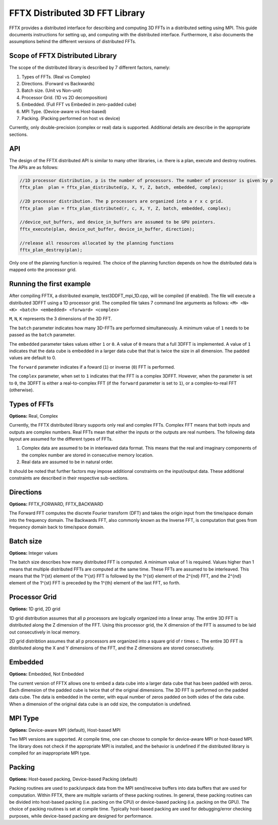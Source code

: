 FFTX Distributed 3D FFT Library
========================

FFTX provides a distributed interface for describing and computing 3D FFTs in a distributed setting using MPI.  This guide documents instructions for setting up, and computing with the distributed interface. Furthermore, it also documents the assumptions behind the different versions of distributed FFTs.

Scope of FFTX Distributed Library
---------------------------------

The scope of the distributed library is described by 7 different factors, namely:

1. Types of FFTs.  (Real vs Complex)
2. Directions.     (Forward vs Backwards)
3. Batch size.     (Unit vs Non-unit)
4. Processor Grid. (1D vs 2D decomposition)
5. Embedded.       (Full FFT vs Embeded in zero-padded cube)
6. MPI Type.       (Device-aware vs Host-based)
7. Packing.        (Packing performed on host vs device)

Currently, only double-precision (complex or real) data is supported. Additional details are describe in the appropriate sections.

API
---

The design of the FFTX distributed API is similar to many other libraries, i.e. there is a plan, execute and destroy routines. The APIs are as follows:

.. code-block:: none

    //1D processor distribution, p is the number of processors. The number of processor is given by p
    fftx_plan  plan = fftx_plan_distributed(p, X, Y, Z, batch, embedded, complex);

    //2D processor distribution. The p processors are organized into a r x c grid.
    fftx_plan  plan = fftx_plan_distributed(r, c, X, Y, Z, batch, embedded, complex);

    //device_out_buffers, and device_in_buffers are assumed to be GPU pointers.
    fftx_execute(plan, device_out_buffer, device_in_buffer, direction);
 
    //release all resources allocated by the planning functions
    fftx_plan_destroy(plan);

Only one of the planning function is required. The choice of the planning function depends on how the distributed data is mapped onto the processor grid.


Running the first example
---------------------------------

After compiling FFTX, a distributed example, test3DDFT_mpi_1D.cpp, will be compiled (if enabled). The file will execute a distributed 3DFFT using a 1D processor grid. The compiled file takes 7 command line arguments as follows: ``<M> <N> <K> <batch> <embedded> <forward> <complex>``

``M``, ``N``, ``K`` represents the 3 dimensions of the 3D FFT. 

The ``batch`` parameter indicates how many 3D-FFTs are performed simultaneously. A minimum value of ``1`` needs to be passed as the ``batch`` parameter. 

The ``embedded`` parameter takes values either ``1`` or ``0``. A value of ``0`` means that a full 3DFFT is implemented. A value of ``1`` indicates that the data cube is embedded in a larger data cube that that is twice the size in all dimension. The padded values are default to 0. 

The ``forward`` parameter indicates if a foward (``1``) or inverse (``0``) FFT is performed. 

The ``complex`` parameter, when set to ``1`` indicates that the FFT is a complex 3DFFT. However, when the parameter is set to ``0``, the 3DFFT is either a real-to-complex FFT (if the ``forward`` parameter is set to ``1``), or a complex-to-real FFT (otherwise). 


Types of FFTs
-------------
**Options:** Real,  Complex

Currently, the FFTX distributed library supports only real and complex FFTs. Complex FFT means that both inputs and outputs are complex numbers. Real FFTs mean that either the inputs or the outputs are real numbers. The following data layout are assumed for the different types of FFTs.

1. Complex data are assumed to be in interleaved data format. This means that the real and imaginary components of the complex number are stored in consecutive memory location.
2. Real data are assumed to be in natural order.

It should be noted that further factors may impose additional constraints on the input/output data. These additional constraints are described in their respective sub-sections.

Directions
----------
**Options:** FFTX_FORWARD, FFTX_BACKWARD

The Forward FFT computes the discrete Fourier transform (DFT) and takes the origin input from the time/space domain into the frequency domain.
The Backwards FFT, also commonly known as the Inverse FFT, is computation that goes from frequency domain back to time/space domain.

Batch size
----------
**Options:** Integer values

The batch size describes how many distributed FFT is computed. A minimum value of 1 is required. Values higher than 1 means that multiple distributed FFTs are computed at the same time. These FFTs are assumed to be interleaved. This means that the 1^{st} element of the 1^{st} FFT is followed by the 1^{st} element of the 2^{nd} FFT, and the 2^{nd} element of the 1^{st} FFT is preceded by the 1^{th} element of the last FFT, so forth. 

Processor Grid
--------------
**Options:** 1D grid, 2D grid

1D grid distribution assumes that all p processors are logically organized into a linear array. The entire 3D FFT is distributed along the Z dimension of the FFT. Using this processor grid, the X dimension of the FFT is assumed to be laid out consecutively in local memory.

2D grid distribtion assumes that all p processors are organized into a square grid of r \times c. The entire 3D FFT is distributed along the X and Y dimensions of the FFT, and the Z dimensions are stored consecutively.

Embedded
--------
**Options:** Embedded, Not Embedded

The current version of FFTX allows one to embed a data cube into a larger data cube that has been padded with zeros. Each dimension of the padded cube is twice that of the original dimensions. The 3D FFT is performed on the padded data cube. The data is embedded in the center, with equal number of zeros padded on both sides of the data cube. When a dimension of the original data cube is an odd size, the computation is undefined. 

MPI Type
--------
**Options:** Device-aware MPI (default), Host-based MPI

Two MPI versions are supported. At compile time, one can choose to compile for device-aware MPI or host-based MPI. The library does not check if the appropriate MPI is installed, and the behavior is undefined if the distributed library is compiled for an inappropriate MPI type. 

Packing
-------
**Options:** Host-based packing, Device-based Packing (default)

Packing routines are used to pack/unpack data from the MPI send/receive buffers into data buffers that are used for computation. Within FFTX, there are multiple variants of these packing routines. In general, these packing routines can be divided into host-based packing (i.e. packing on the CPU) or device-based packing (i.e. packing on the GPU). The choice of packing routines is set at compile time. Typically host-based packing are used for debugging/error checking purposes, while device-based packing are designed for performance.
